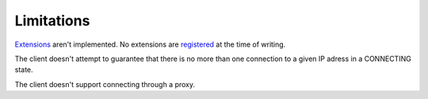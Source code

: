 Limitations
-----------

Extensions_ aren't implemented. No extensions are registered_ at the time of
writing.

The client doesn't attempt to guarantee that there is no more than one
connection to a given IP adress in a CONNECTING state.

The client doesn't support connecting through a proxy.

.. _Extensions: http://tools.ietf.org/html/rfc6455#section-9
.. _registered: http://www.iana.org/assignments/websocket/websocket.xml
